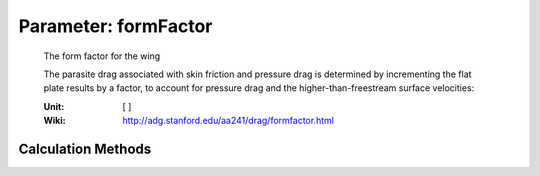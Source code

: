 .. _htp.formFactor:

Parameter: formFactor
^^^^^^^^^^^^^^^^^^^^^^^^^^^^^^^^^^^^^^^^^^^^^^^^^^^^^^^^

    The form factor for the wing
    
    The parasite drag associated with skin friction and pressure drag is determined 
    by incrementing the flat plate results by a factor, to account for 
    pressure drag and the higher-than-freestream surface velocities:

    :Unit: [ ]
    :Wiki: http://adg.stanford.edu/aa241/drag/formfactor.html     
    

Calculation Methods
"""""""""""""""""""""""""""""""""""""""""""""""""""""""
.. automethod:: VAMPzero.Component.Wing.Aerodynamic.formFactor.formFactor.calc


   :Dependencies: 
   * :ref:`aircraft.machCR`
   * :ref:`htp.tcAVG`
   * :ref:`htpairfoil.ctm`
   * :ref:`htp.phi25`


   :Sensitivities: 
.. image:: calc.jpg 
   :width: 80% 


